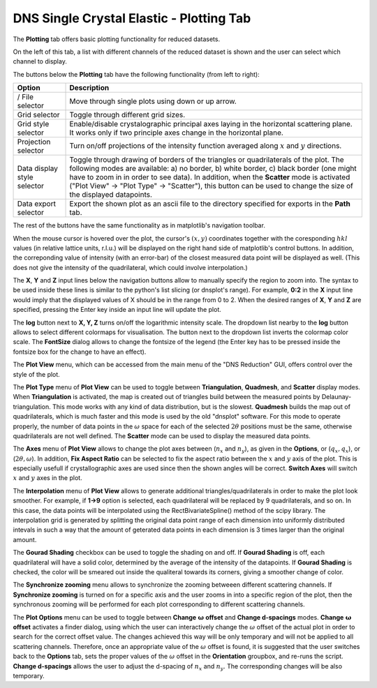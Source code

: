 .. _dns_single_crystal_elastic_plotting_tab-ref:

DNS Single Crystal Elastic - Plotting Tab
=========================================

The **Plotting** tab offers basic plotting functionality for reduced datasets.

.. image::  ../../../images/DNS_interface_single_crystal_elastic_plotting_tab.png
   :align: center
   :height: 400px

\

.. |exp-up| image:: ../../../images/DNS_Interface_Icons/dns-arrow-up.png
.. |exp-down| image:: ../../../images/DNS_Interface_Icons/dns-arrow-down.png
.. |exp-grid| image:: ../../../images/DNS_Interface_Icons/dns-grid.png
.. |exp-crystal-axes| image:: ../../../images/DNS_Interface_Icons/dns-crystal-axes.png
.. |exp-projections| image:: ../../../images/DNS_Interface_Icons/dns-projections.png
.. |exp-edge-control| image:: ../../../images/DNS_Interface_Icons/dns-edge-control.png
.. |exp-data-export| image:: ../../../images/DNS_Interface_Icons/dns-data-export.png

On the left of this tab, a list with different channels of the reduced dataset is shown and
the user can select which channel to display.

The buttons below the **Plotting** tab have the following functionality (from left to right):

+------------------------------------------------+----------------------------------------------------------------------------+
| Option                                         | Description                                                                |
+================================================+============================================================================+
| |exp-down|/|exp-up|                            | Move through single plots using down or up arrow.                          |
| File selector                                  |                                                                            |
+------------------------------------------------+----------------------------------------------------------------------------+
| |exp-grid| Grid selector                       | Toggle through different grid sizes.                                       |
+------------------------------------------------+----------------------------------------------------------------------------+
| |exp-crystal-axes| Grid style selector         | Enable/disable crystalographic principal axes laying in the horizontal     |
|                                                | scattering plane. It works only if two principle axes change in the        |
|                                                | horizontal plane.                                                          |
+------------------------------------------------+----------------------------------------------------------------------------+
| |exp-projections| Projection selector          | Turn on/off projections of the intensity function averaged along           |
|                                                | :math:`x` and :math:`y` directions.                                        |
+------------------------------------------------+----------------------------------------------------------------------------+
| |exp-edge-control| Data                        | Toggle through drawing of borders of the triangles or quadrilaterals of the|
| display style selector                         | plot. The following modes are available: a) no border, b) white border,    |
|                                                | c) black border (one might have to zoom in in order to see data).          |
|                                                | In addition, when the **Scatter** mode is activated ("Plot View" ->        |
|                                                | "Plot Type" -> "Scatter"), this button can be used to change               |
|                                                | the size of the displayed datapoints.                                      |
+------------------------------------------------+----------------------------------------------------------------------------+
| |exp-data-export| Data export selector         | Export the shown plot as an ascii file to the directory specified for      |
|                                                | exports in the **Path** tab.                                               |
+------------------------------------------------+----------------------------------------------------------------------------+

The rest of the buttons have the same functionality as in matplotlib's navigation toolbar.

When the mouse cursor is hovered over the plot, the cursor's :math:`(x, y)` coordinates together with the coresponding
:math:`hkl` values (in relative lattice units, r.l.u.) will be displayed on the right hand side of matplotlib's control buttons.
In addition, the correponding value of intensity (with an error-bar) of the closest measured data point will be displayed as well.
(This does not give the intensity of the quadrilateral, which could involve interpolation.)

The **X**, **Y** and **Z** input lines below the navigation buttons allow to manually specify the region to zoom into. The
syntax to be used inside these lines is similar to the python's list slicing (or dnsplot's range). For example, **0:2** in the
**X** input line would imply that the displayed values of X should be in the range from 0 to 2. When the desired ranges of
**X**, **Y** and **Z** are specified, pressing the Enter key inside an input line will update the plot.

The **log** button next to **X, Y, Z** turns on/off the logarithmic intensity scale. The dropdown list nearby to the **log**
button allows to select different colormaps for visualisation. The button next to the dropdown list inverts the colormap color
scale. The **FontSize** dialog allows to change the fontsize of the legend (the Enter key has to be pressed inside the fontsize
box for the change to have an effect).

The **Plot View** menu, which can be accessed from the main menu of the "DNS Reduction" GUI, offers control over the style of
the plot.

The **Plot Type** menu of **Plot View** can be used to toggle between **Triangulation**, **Quadmesh**, and **Scatter** display
modes. When **Triangulation** is activated, the map is created out of triangles build between the measured points by
Delaunay-triangulation. This mode works with any kind of data distribution, but is the slowest. **Quadmesh** builds the
map out of quadrilaterals, which is much faster and this mode is used by the old "dnsplot" software. For this mode to operate
properly, the number of data points in the :math:`\omega` space for each of the selected :math:`2 \theta` positions must be
the same, otherwise quadrilaterals are not well defined. The **Scatter** mode can be used to display the measured data points.

The **Axes** menu of **Plot View** allows to change the plot axes between (:math:`n_x` and :math:`n_y`), as given in the
**Options**, or (:math:`q_x, q_x`), or (:math:`2 \theta, \omega`). In addition, **Fix Aspect Ratio** can be selected to fix
the aspect ratio between the :math:`x` and :math:`y` axis of the plot. This is especially usefull if crystallographic axes
are used since then the shown angles will be correct. **Switch Axes** will switch :math:`x` and :math:`y` axes in the plot.

The **Interpolation** menu of **Plot View** allows to generate additional triangles/quadrilaterals in order to make the plot
look smoother. For example, if **1->9** option is selected, each quadrilateral will be replaced by 9 quadrilaterals, and so
on. In this case, the data points will be interpolated using the RectBivariateSpline() method of the scipy library. The
interpolation grid is generated by splitting the original data point range of each dimension into uniformly distributed
intevals in such a way that the amount of geterated data points in each dimension is 3 times larger than the original amount.

The **Gourad Shading** checkbox can be used to toggle the shading on and off. If **Gourad Shading** is off, each quadrilateral
will have a solid color, determined by the average of the intensity of the datapoints. If **Gourad Shading** is checked, the
color will be smeared out inside the qualiteral towards its corners, giving a smoother change of color.

The **Synchronize zooming** menu allows to synchronize the zooming betweeen different scattering channels. If
**Synchronize zooming** is turned on for a specific axis and the user zooms in into a specific region of the plot,
then the synchronous zooming will be performed for each plot corresponding to different scattering channels.

The **Plot Options** menu can be used to toggle between **Change** :math:`\mathbf{\omega}` **offset** and **Change d-spacings**
modes. **Change** :math:`\mathbf{\omega}` **offset** activates a finder dialog, using which the user can interactively change
the :math:`\omega` offset of the actual plot in order to search for the correct offset value. The changes achieved this way
will be only temporary and will not be applied to all scattering channels. Therefore, once an appropriate value of the
:math:`\omega` offset is found, it is suggested that the user switches back to the **Options** tab, sets the proper values of
the :math:`\omega` offset in the **Orientation** groupbox, and re-runs the script. **Change d-spacings** allows the user to
adjust the d-spacing of :math:`n_x` and :math:`n_y`. The corresponding changes will be also temporary.
